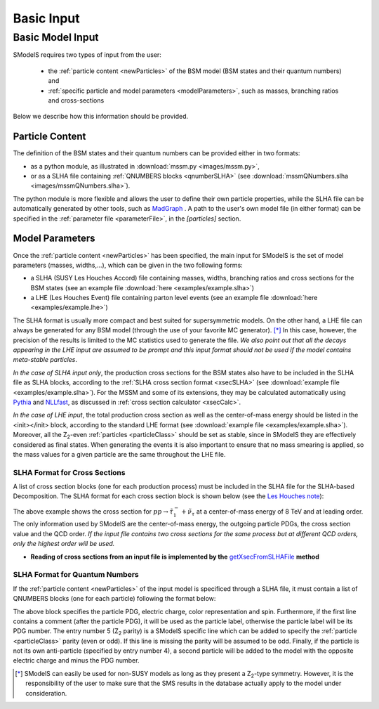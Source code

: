 .. index:: Basic Input

.. _basicInput:

Basic Input
===========

Basic Model Input
-----------------

SModelS requires two types of input from the user:

 * the :ref:`particle content <newParticles>` of the BSM model (BSM states and their quantum numbers) and
 * :ref:`specific particle and model parameters <modelParameters>`, such as masses, branching ratios and cross-sections

Below we describe how this information should be provided. 

.. _newParticles:

Particle Content
^^^^^^^^^^^^^^^^

The definition of the BSM states and their quantum numbers can be 
provided either in two formats:

* as a python module, as illustrated in :download:`mssm.py <images/mssm.py>`,
* or as a SLHA file containing :ref:`QNUMBERS blocks <qnumberSLHA>` (see :download:`mssmQNumbers.slha <images/mssmQNumbers.slha>`).

The python module is more flexible and allows the user to define their own particle properties, while the SLHA
file can be automatically generated by other tools, such as `MadGraph <https://launchpad.net/mg5amcnlo>`_ .
A path to the user's own model file (in either format) can be specified 
in the :ref:`parameter file <parameterFile>`, in the *[particles]* section.

.. _modelParameters:

Model Parameters
^^^^^^^^^^^^^^^^

Once the :ref:`particle content <newParticles>` has been specified,
the main input for SModelS is the set of model parameters (masses, widths,...), which can be
given in the two following forms:

* a SLHA (SUSY Les Houches Accord) file containing masses, widths, branching ratios and cross sections for the BSM states
  (see an example file :download:`here <examples/example.slha>`)
* a LHE (Les Houches Event) file containing parton level events
  (see an example file :download:`here <examples/example.lhe>`)

The SLHA format is usually more compact and best suited for supersymmetric models. On the other hand, a LHE file can always
be generated for any BSM model (through the use of your favorite MC generator). [*]_ In this case, however,
the precision of the results is limited to the MC statistics used to generate the file.
*We also point out that all the decays appearing in the LHE input are assumed to be prompt and
this input format should not be used if the model contains meta-stable particles*.

*In the case of SLHA input only*, the production cross sections for the BSM states also have to be included
in the SLHA file as SLHA blocks, according to the :ref:`SLHA cross section format <xsecSLHA>` 
(see :download:`example file <examples/example.slha>`).
For the MSSM and some of its extensions, they may
be calculated automatically using `Pythia <http://home.thep.lu.se/~torbjorn/Pythia.html>`_ 
and `NLLfast <http://pauli.uni-muenster.de/~akule_01/nllwiki/index.php/NLL-fast>`_, 
as discussed in :ref:`cross section calculator <xsecCalc>`.

*In the case of LHE input*, the total production cross section as well as 
the center-of-mass energy should be listed in the <init></init> block, according to the standard LHE format
(see :download:`example file <examples/example.slha>`).
Moreover, all the Z\ :sub:`2`-even :ref:`particles <particleClass>` should be set as stable, since
in SModelS they are effectively considered as final states.
When generating the events it is also important to ensure that no mass smearing is applied, so the mass
values for a given particle are the same throughout the LHE file.



.. _xsecSLHA:


SLHA Format for Cross Sections
""""""""""""""""""""""""""""""

A list of cross section blocks (one for each production process)
must be included in the SLHA file for the SLHA-based Decomposition. 
The SLHA format for each cross section block is shown below
(see the `Les Houches note <http://phystev.cnrs.fr/wiki/2013:groups:tools:slha>`_):

.. _xsecblock:

.. image:: images/xsecBlock.png
   :width: 100% 

The above example shows the cross section for :math:`pp \rightarrow \tilde{\tau}_1^- + \tilde{\nu}_{\tau}`
at a center-of-mass energy of 8 TeV and at leading order.
The only information used by SModelS are the center-of-mass energy, the outgoing particle PDGs, the cross section value
and the QCD order. *If the input file contains two cross sections for the same process  but at different QCD orders, only 
the highest order will be used.*

* **Reading of cross sections from an input file is
  implemented by the** `getXsecFromSLHAFile <theory.html#theory.crossSection.getXsecFromSLHAFile>`_ **method** 


.. _qnumberSLHA:

SLHA Format for Quantum Numbers
"""""""""""""""""""""""""""""""

If the :ref:`particle content <newParticles>` of the input model is specificed through
a SLHA file, it must contain a list of QNUMBERS blocks (one for each particle)
following the format below:

.. _qnumbersblock:

.. image:: images/qnumbersBlockB.png
   :width: 50% 

The above block specifies the particle PDG, electric charge, color representation and spin.
Furthermore, if the first line contains a comment (after the particle PDG), it will be used
as the particle label, otherwise the particle label will be its PDG number.
The entry number 5 (Z\ :sub:`2` parity) is a SModelS specific line which can be added
to specify the :ref:`particle <particleClass>` parity (even or odd). If this
line is missing the parity will be assumed to be odd.
Finally, if the particle is not its own anti-particle (specified by entry number 4),
a second particle will be added to the model with the opposite electric charge
and minus the PDG number.

.. [*] SModelS can easily be used for non-SUSY models as long as they present a  Z\ :sub:`2`-type symmetry.
   However, it is the responsibility of the user to make sure that the SMS results
   in the database actually apply to the model under consideration.
